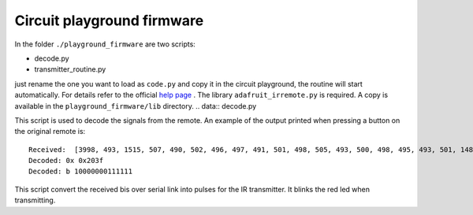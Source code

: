 Circuit playground firmware
---------------------------

In the folder ``./playground_firmware`` are two scripts:

* decode.py
* transmitter_routine.py

just rename the one you want to load as ``code.py`` and copy it
in the circuit playground, the routine will start automatically.
For details refer to the official
`help page <https://learn.adafruit.com/adafruit-circuit-playground-express?view=all>`__
.
The library ``adafruit_irremote.py`` is required. A copy is available in the ``playground_firmware/lib`` directory.
.. data:: decode.py

This script is used to decode the signals from the remote.
An example of the output printed when pressing a button on the original remote  is::

    Received:  [3998, 493, 1515, 507, 490, 502, 496, 497, 491, 501, 498, 505, 493, 500, 498, 495, 493, 501, 1488, 533, 1514, 499, 1508, 512, 1516, 495, 1512, 511, 1518]
    Decoded: 0x 0x203f
    Decoded: b 10000000111111


.. data:: transmitter_routine.py

This script convert the received bis over serial link into pulses for the IR transmitter.
It blinks the red led when transmitting.
